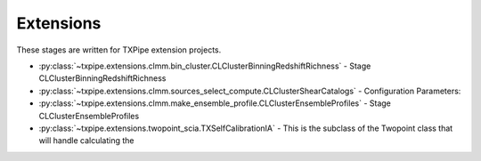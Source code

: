 Extensions
==========

These stages are written for TXPipe extension projects.

* :py:class:`~txpipe.extensions.clmm.bin_cluster.CLClusterBinningRedshiftRichness` - Stage CLClusterBinningRedshiftRichness

* :py:class:`~txpipe.extensions.clmm.sources_select_compute.CLClusterShearCatalogs` - Configuration Parameters:

* :py:class:`~txpipe.extensions.clmm.make_ensemble_profile.CLClusterEnsembleProfiles` - Stage CLClusterEnsembleProfiles

* :py:class:`~txpipe.extensions.twopoint_scia.TXSelfCalibrationIA` - This is the subclass of the Twopoint class that will handle calculating the



.. autotxclass:: txpipe.extensions.clmm.bin_cluster.CLClusterBinningRedshiftRichness
    :members:
    :exclude-members: run

    .. collapse:: Configuration

        .. raw:: html

            <UL>
            <LI><strong>zedge</strong>: (list) Default=[0.2, 0.4, 0.6, 0.8, 1.0]. </LI>
            <LI><strong>richedge</strong>: (list) Default=[5.0, 10.0, 20.0]. </LI>
            <LI><strong>initial_size</strong>: (int) Default=100000. </LI>
            <LI><strong>chunk_rows</strong>: (int) Default=100000. </LI>
            </UL>



.. autotxclass:: txpipe.extensions.clmm.sources_select_compute.CLClusterShearCatalogs
    :members:
    :exclude-members: run

    .. collapse:: Configuration

        .. raw:: html

            <UL>
            <LI><strong>chunk_rows</strong>: (int) Default=100000. </LI>
            <LI><strong>max_radius</strong>: (float) Default=10.0. </LI>
            <LI><strong>delta_z</strong>: (float) Default=0.1. </LI>
            <LI><strong>redshift_cut_criterion</strong>: (str) Default=zmean. </LI>
            <LI><strong>redshift_weight_criterion</strong>: (str) Default=zmean. </LI>
            <LI><strong>redshift_cut_criterion_pdf_fraction</strong>: (float) Default=0.9. </LI>
            <LI><strong>subtract_mean_shear</strong>: (bool) Default=True. </LI>
            <LI><strong>coordinate_system</strong>: (str) Default=celestial. </LI>
            </UL>



.. autotxclass:: txpipe.extensions.clmm.make_ensemble_profile.CLClusterEnsembleProfiles
    :members:
    :exclude-members: run

    .. collapse:: Configuration

        .. raw:: html

            <UL>
            <LI><strong>r_min</strong>: (float) Default=0.2. </LI>
            <LI><strong>r_max</strong>: (float) Default=3.0. </LI>
            <LI><strong>nbins</strong>: (int) Default=5. </LI>
            <LI><strong>delta_sigma_profile</strong>: (bool) Default=True. </LI>
            <LI><strong>shear_profile</strong>: (bool) Default=False. </LI>
            <LI><strong>magnification_profile</strong>: (bool) Default=False. </LI>
            </UL>



.. autotxclass:: txpipe.extensions.twopoint_scia.TXSelfCalibrationIA
    :members:
    :exclude-members: run

    .. collapse:: Configuration

        .. raw:: html

            <UL>
            <LI><strong>calcs</strong>: (list) Default=[0, 1, 2]. </LI>
            <LI><strong>min_sep</strong>: (float) Default=2.5. </LI>
            <LI><strong>max_sep</strong>: (float) Default=250.0. </LI>
            <LI><strong>nbins</strong>: (int) Default=20. </LI>
            <LI><strong>bin_slop</strong>: (float) Default=0.1. </LI>
            <LI><strong>flip_g2</strong>: (bool) Default=True. </LI>
            <LI><strong>cores_per_task</strong>: (int) Default=20. </LI>
            <LI><strong>verbose</strong>: (int) Default=1. </LI>
            <LI><strong>source_bins</strong>: (list) Default=[-1]. </LI>
            <LI><strong>lens_bins</strong>: (list) Default=[-1]. </LI>
            <LI><strong>reduce_randoms_size</strong>: (float) Default=1.0. </LI>
            <LI><strong>do_shear_pos</strong>: (bool) Default=True. </LI>
            <LI><strong>do_pos_pos</strong>: (bool) Default=False. </LI>
            <LI><strong>do_shear_shear</strong>: (bool) Default=False. </LI>
            <LI><strong>var_method</strong>: (str) Default=jackknife. </LI>
            <LI><strong>3Dcoords</strong>: (bool) Default=True. </LI>
            <LI><strong>metric</strong>: (str) Default=Rperp. </LI>
            <LI><strong>use_true_shear</strong>: (bool) Default=False. </LI>
            <LI><strong>subtract_mean_shear</strong>: (bool) Default=False. </LI>
            <LI><strong>redshift_shearcatalog</strong>: (bool) Default=False. </LI>
            <LI><strong>chunk_rows</strong>: (int) Default=100000. </LI>
            <LI><strong>use_subsampled_randoms</strong>: (bool) Default=False. </LI>
            </UL>


